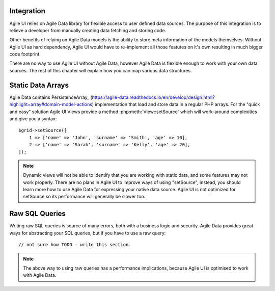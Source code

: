 

.. _data:

Integration
-----------

Agile UI relies on Agile Data library for flexible access to user defined data sources. The purpose of this integration
is to relieve a developer from manually creating data fetching and storing code.

Other benefits of relying on Agile Data models is the ability to store meta information of the models themselves. Without
Agile UI as hard dependency, Agile UI would have to re-implement all those features on it's own resulting in much
bigger code footprint.

There are no way to use Agile UI without Agile Data, however Agile Data is flexible enough to work with your own
data sources. The rest of this chapter will explain how you can map various data structures.

Static Data Arrays
------------------

Agile Data contains Persistence\Array_ (https://agile-data.readthedocs.io/en/develop/design.html?highlight=array#domain-model-actions)
implementation that load and store data in a regular PHP arrays. For the "quick and easy" solution Agile UI Views provide a
method :php:meth:`View::setSource` which will work-around complexities and give you a syntax::

    $grid->setSource([
        1 => ['name' => 'John', 'surname' => 'Smith', 'age' => 10],
        2 => ['name' => 'Sarah', 'surname' => 'Kelly', 'age' => 20],
    ]);

.. note::
    Dynamic views will not be able to identify that you are working with static data, and some features may not work properly.
    There are no plans in Agile UI to improve ways of using "setSource", instead, you should learn more how to use Agile Data
    for expressing your native data source. Agile UI is not optimized for setSource so its performance will generally be
    slower too.

Raw SQL Queries
---------------

Writing raw SQL queries is source of many errors, both with a business logic and security. Agile Data provides great ways
for abstracting your SQL queries, but if you have to use a raw query::

    // not sure how TODO - write this section.

.. note::
    The above way to using raw queries has a performance implications, because Agile UI is optimised to work with Agile
    Data.

